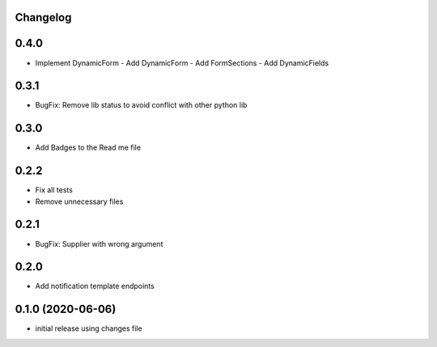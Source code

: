 Changelog
---------

0.4.0
-----

- Implement DynamicForm
  - Add DynamicForm
  - Add FormSections
  - Add DynamicFields

0.3.1
-----

- BugFix: Remove lib status to avoid conflict with other python lib

0.3.0
-----

- Add Badges to the Read me file

0.2.2
-----

- Fix all tests
- Remove unnecessary files

0.2.1
-----

- BugFix: Supplier with wrong argument

0.2.0
-----

- Add notification template endpoints

0.1.0 (2020-06-06)
------------------

- initial release using changes file
